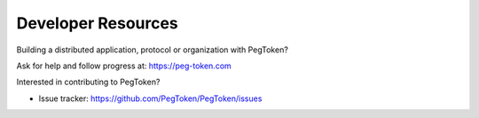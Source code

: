 Developer Resources
=============================================

Building a distributed application, protocol or organization with PegToken?

Ask for help and follow progress at: https://peg-token.com

Interested in contributing to PegToken?

* Issue tracker: https://github.com/PegToken/PegToken/issues

